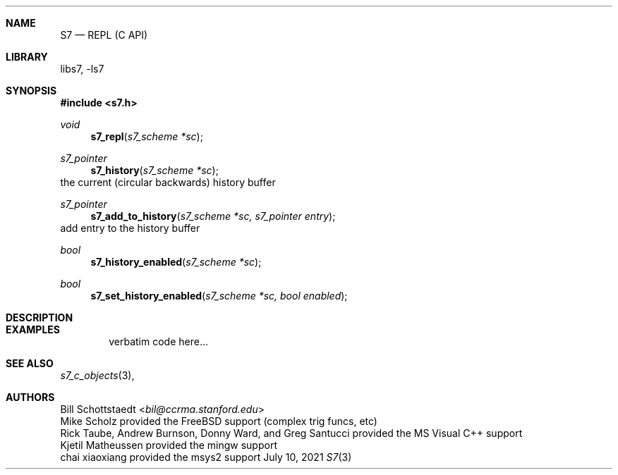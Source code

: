 .Dd July 10, 2021
.Dt S7 3
.Sh NAME
.Nm S7
.Nd REPL (C API)
.Sh LIBRARY
libs7, -ls7
.Sh SYNOPSIS
.In s7.h
.Ft void
.Fn s7_repl "s7_scheme *sc"
.Ft s7_pointer
.Fn s7_history "s7_scheme *sc"
the current (circular backwards) history buffer
.Ft s7_pointer
.Fn s7_add_to_history "s7_scheme *sc, s7_pointer entry"
add entry to the history buffer
.Ft bool
.Fn  s7_history_enabled "s7_scheme *sc"
.Ft bool
.Fn  s7_set_history_enabled "s7_scheme *sc, bool enabled"
.Sh DESCRIPTION
.Sh EXAMPLES
.Bd -literal -offset indent
verbatim code here...
.Ed
.Pp
.Sh SEE ALSO
.Xr s7_c_objects 3 ,
.Sh AUTHORS
.An Bill Schottstaedt Aq Mt bil@ccrma.stanford.edu
.An Mike Scholz
provided the FreeBSD support (complex trig funcs, etc)
.An Rick Taube, Andrew Burnson, Donny Ward, and Greg Santucci
provided the MS Visual C++ support
.An Kjetil Matheussen
provided the mingw support
.An chai xiaoxiang
provided the msys2 support
